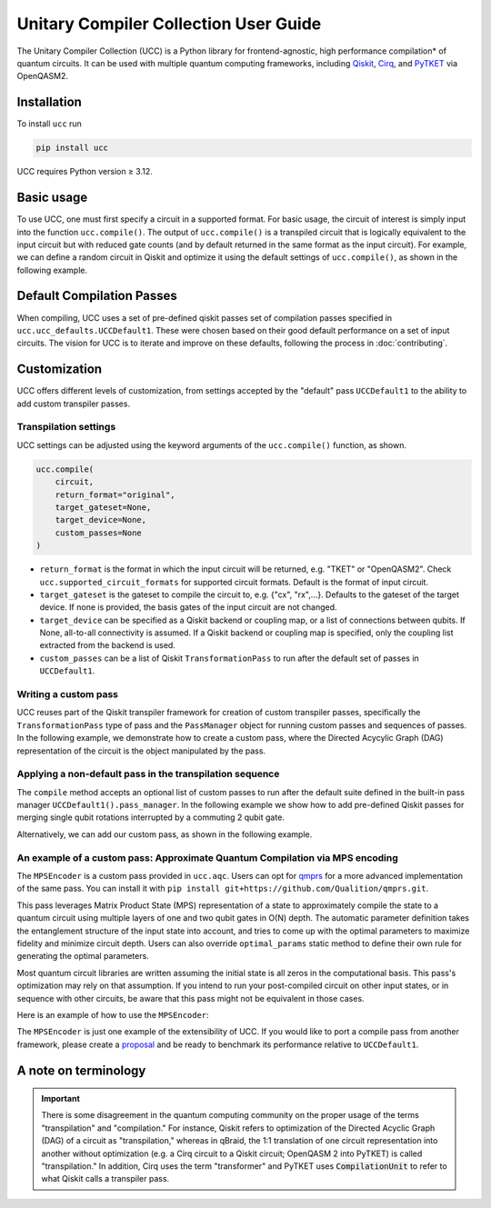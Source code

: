 Unitary Compiler Collection User Guide
######################################

The Unitary Compiler Collection (UCC) is a Python library for frontend-agnostic, high performance compilation\* of quantum circuits.
It can be used with multiple quantum computing frameworks, including `Qiskit <https://github.com/Qiskit/qiskit>`_, `Cirq <https://github.com/quantumlib/Cirq>`_, and `PyTKET <https://github.com/CQCL/tket>`_ via OpenQASM2.

Installation
*************

To install ``ucc`` run

.. code:: bash

   pip install ucc

UCC requires Python version ≥ 3.12.

Basic usage
***********

To use UCC, one must first specify a circuit in a supported format.
For basic usage, the circuit of interest is simply input into the function ``ucc.compile()``.
The output of ``ucc.compile()`` is a transpiled circuit that is logically equivalent to the input circuit but with reduced gate counts (and by default returned in the same format as the input circuit).
For example, we can define a random circuit in Qiskit and optimize it using the default settings of ``ucc.compile()``, as shown in the following example.

..
   This comment is around the testcode/testoutput block below. These leverage
   doctest extension of sphinx to test this code actually runs and any output
   matches. The ELLIPSIS directive (and the use of ... in the expected output) of
   the testoutput block avoids us needing to explicitly have the gate count, which
   is subject to change as ucc changes over time.

.. testcode::

   from qiskit.circuit.random import random_clifford_circuit
   import ucc


   gates = ["cx", "cz", "cy", "swap", "x", "y", "z", "s", "sdg", "h"]
   num_qubits = 10
   raw_circuit = random_clifford_circuit(
      num_qubits, gates=gates, num_gates=10 * num_qubits * num_qubits
   )
   compiled_circuit = ucc.compile(raw_circuit)
   print(f"Number of multi-qubit gates in original circuit: {raw_circuit.num_nonlocal_gates()}")
   print(f"Number of multi-qubit gates in compiled circuit: {compiled_circuit.num_nonlocal_gates()}")

.. testoutput::
   :hide:
   :options: +ELLIPSIS, +NORMALIZE_WHITESPACE

   Number of multi-qubit gates in original circuit: ...
   Number of multi-qubit gates in compiled circuit: ...


Default Compilation Passes
**************************

When compiling, UCC uses a set of pre-defined qiskit passes set of compilation passes specified in ``ucc.ucc_defaults.UCCDefault1``.
These were chosen based on their good default performance on a set of input circuits. The vision for UCC is
to iterate and improve on these defaults, following the process in :doc:`contributing`.

Customization
*************

UCC offers different levels of customization, from settings accepted by the "default" pass ``UCCDefault1`` to the ability to add custom transpiler passes.

Transpilation settings
======================
UCC settings can be adjusted using the keyword arguments of the ``ucc.compile()`` function, as shown.

.. code:: python

   ucc.compile(
       circuit,
       return_format="original",
       target_gateset=None,
       target_device=None,
       custom_passes=None
   )


- ``return_format`` is the format in which the input circuit will be returned, e.g. "TKET" or "OpenQASM2". Check ``ucc.supported_circuit_formats`` for supported circuit formats. Default is the format of input circuit.
- ``target_gateset`` is the gateset to compile the circuit to, e.g. {"cx", "rx",...}. Defaults to the gateset of the target device. If none is provided, the basis gates of the input circuit are not changed.
- ``target_device`` can be specified as a Qiskit backend or coupling map, or a list of connections between qubits. If None, all-to-all connectivity is assumed. If a Qiskit backend or coupling map is specified, only the coupling list extracted from the backend is used.
- ``custom_passes`` can be a list of Qiskit ``TransformationPass`` to run after the default set of passes in ``UCCDefault1``.

Writing a custom pass
=====================
UCC reuses part of the Qiskit transpiler framework for creation of custom transpiler passes, specifically the ``TransformationPass`` type of pass and the ``PassManager`` object for running custom passes and sequences of passes.
In the following example, we demonstrate how to create a custom pass, where the Directed Acycylic Graph (DAG) representation of the circuit is the object manipulated by the pass.

..
   This testsetup is associated with subsequent blocks that also have the custom_pass group.
   This setup is run, followed by all the blocks with this group in order and
   ensures the "circuit_to_compile" variable is defined.

.. testsetup:: custom_pass

   from qiskit import QuantumCircuit as QiskitCircuit
   circuit_to_compile = QiskitCircuit(2)
   circuit_to_compile.h(0)
   circuit_to_compile.cx(0, 1)

.. testcode:: custom_pass

   from qiskit.transpiler.basepasses import TransformationPass
   from qiskit.dagcircuit import DAGCircuit

   class MyCustomPass(TransformationPass):

       def __init__(self):
           super().__init__()


       def run(self, dag: DAGCircuit) -> DAGCircuit:
           #  Your code here
           return dag


Applying a non-default pass in the transpilation sequence
=========================================================

The ``compile`` method accepts an optional list of custom passes to run after the default suite defined in the  built-in pass manager ``UCCDefault1().pass_manager``.
In the following example we show how to add pre-defined Qiskit passes for merging single qubit rotations interrupted by a commuting 2 qubit gate.

.. testcode:: custom_pass

   from qiskit.circuit.equivalence_library import SessionEquivalenceLibrary as sel
   from qiskit.transpiler.passes import (
      BasisTranslator,
      Optimize1qGatesSimpleCommutation,
   )
   from ucc import compile


   single_q_basis = ["rz", "rx", "ry", "h"]
   target_basis = single_q_basis.append("cx")

   custom_passes = [
      Optimize1qGatesSimpleCommutation(basis=single_q_basis),
      BasisTranslator(sel, target_basis=target_basis),
   ]

   custom_compiled_circuit = compile(
      circuit_to_compile, custom_passes=custom_passes
   )

Alternatively, we can add our custom pass, as shown in the following example.

.. testcode:: custom_pass

   from ucc import compile
   custom_compiled_circuit = compile(
      circuit_to_compile, custom_passes=[MyCustomPass()]
   )

An example of a custom pass: Approximate Quantum Compilation via MPS encoding
=============================================================================
The ``MPSEncoder`` is a custom pass provided in ``ucc.aqc``. Users can opt for `qmprs <https://github.com/Qualition/qmprs>`_ for a more advanced implementation of the same pass.
You can install it with ``pip install git+https://github.com/Qualition/qmprs.git``.

This pass leverages Matrix Product State (MPS) representation of a state to approximately compile the state to a quantum circuit using multiple layers of one and two qubit gates in O(N) depth.
The automatic parameter definition takes the entanglement structure of the input state into account, and tries to come up with the optimal parameters to maximize fidelity and minimize circuit depth. Users can also override ``optimal_params`` static method to define their own rule for generating the optimal parameters.

Most quantum circuit libraries are written assuming the initial state is all zeros in the computational basis. This pass's optimization may rely on that assumption. If you intend to run your post-compiled circuit on other input states, or in sequence with other circuits, be aware that this pass might not be equivalent in those cases.

Here is an example of how to use the ``MPSEncoder``:

..
   This testsetup is associated with subsequent blocks that also have the mps group.
   This setup is run, followed by all the blocks with this group in order and
   ensures the "circuit_to_compile" variable is defined.
.. testsetup:: mps

   from qiskit import QuantumCircuit as QiskitCircuit
   from ucc import compile
   qasm = """
        OPENQASM 2.0;
        include "qelib1.inc";
        qreg q[3];
        h q[0];
        crx(1.5707963267948966) q[1], q[0];
        x q[1];
        cry(0.7853981633974483) q[2], q[0];
        crz(1.5707963267948966) q[2], q[1];
        y q[2];
        swap q[0], q[2];
        """
   circuit_to_compile = QiskitCircuit.from_qasm_str(qasm)

.. testcode:: mps

   from ucc.transpilers.aqc.mps_pass import MPSPass
   result = compile(circuit_to_compile, custom_passes=[MPSPass()])

The ``MPSEncoder`` is just one example of the extensibility of UCC. If you would like to port a compile pass from another framework, please create a `proposal <https://github.com/unitaryfoundation/ucc/discussions/new?category=new-compiler-pass>`_ and be ready to benchmark its performance relative to ``UCCDefault1``.

A note on terminology
*********************

.. important::
   There is some disagreement in the quantum computing community on the proper usage of the terms "transpilation" and "compilation."
   For instance, Qiskit refers to optimization of the Directed Acyclic Graph (DAG) of a circuit as "transpilation," whereas in qBraid, the 1:1 translation of one circuit representation into another without optimization (e.g. a Cirq circuit to a Qiskit circuit; OpenQASM 2 into PyTKET) is called "transpilation."
   In addition, Cirq uses the term "transformer" and PyTKET uses :code:`CompilationUnit` to refer to what Qiskit calls a transpiler pass.
